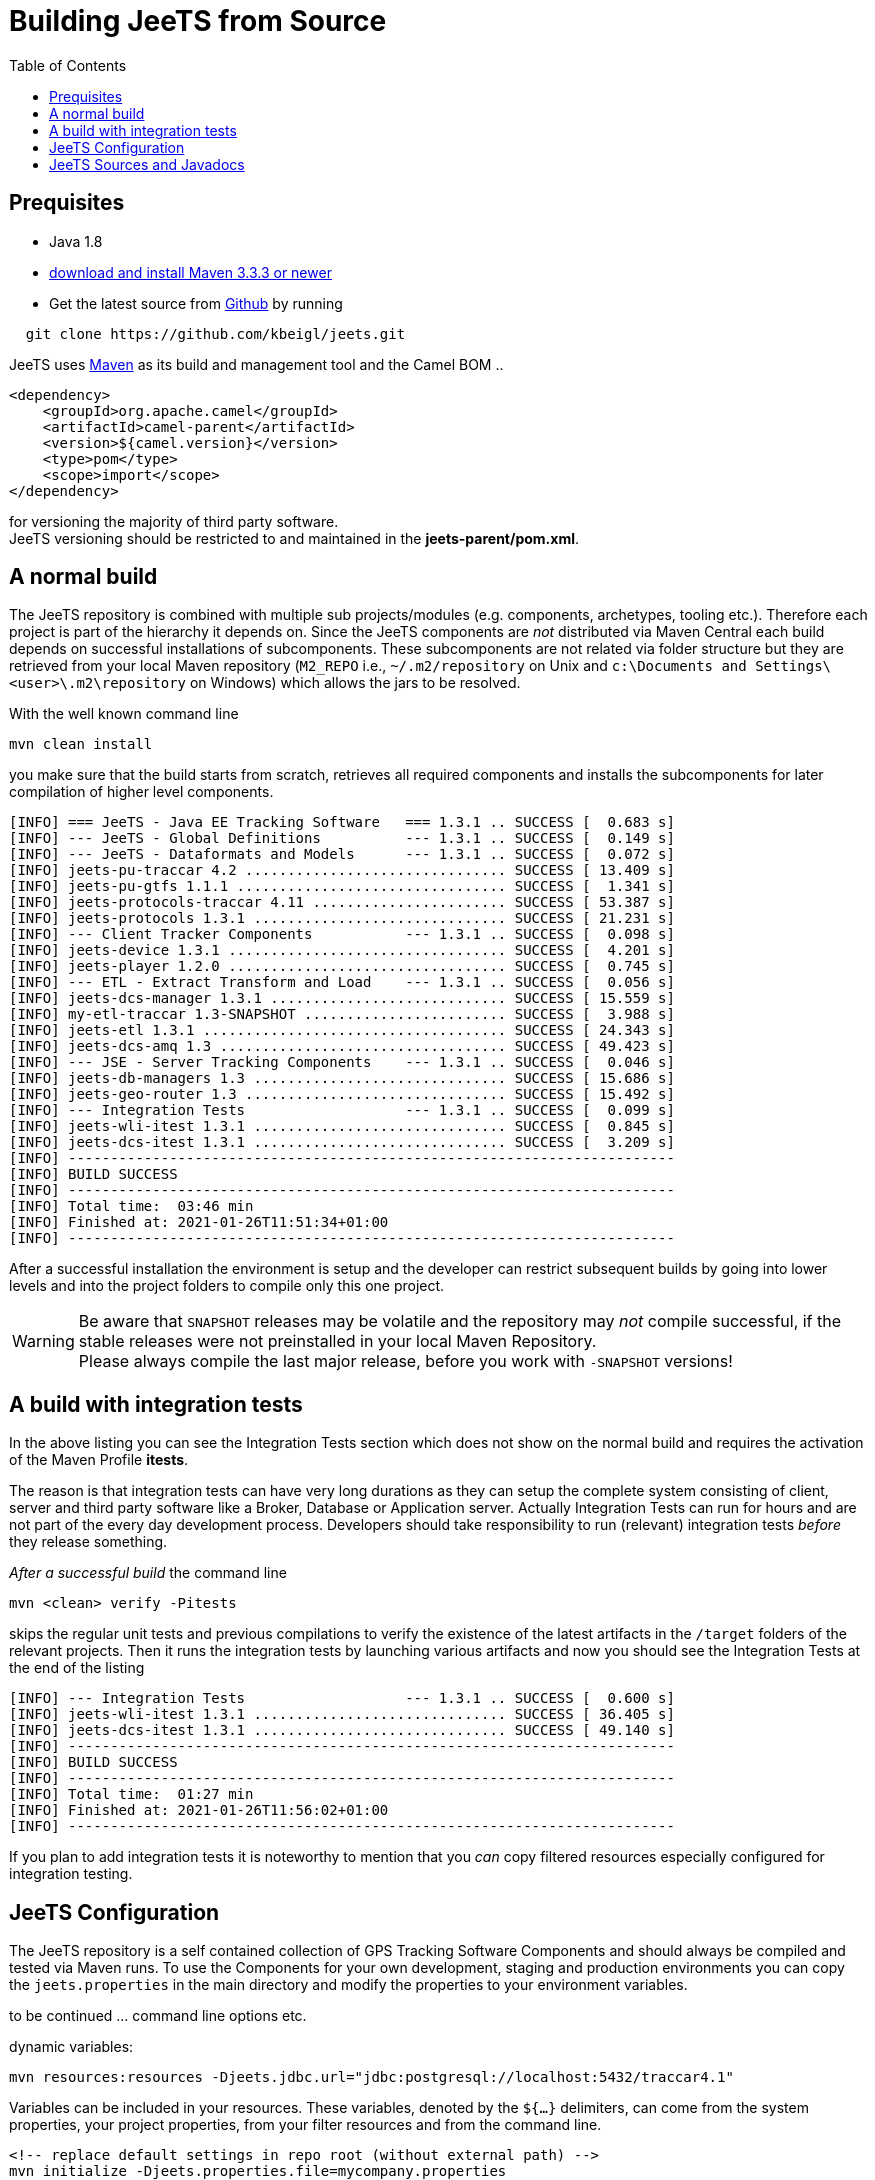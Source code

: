 [[Building-BuildingCamelfromSource]]

:toc:

= Building JeeTS from Source

[[Building-Prequisites]]

== Prequisites

* Java 1.8

* http://maven.apache.org/download.html[download and install Maven 3.3.3 or newer]

* Get the latest source from https://github.com/kbeigl/jeets/[Github] by running 
[source,text]
-----------------
  git clone https://github.com/kbeigl/jeets.git
-----------------

JeeTS uses http://maven.apache.org/[Maven] as its build and management tool
and the Camel BOM ..
[source,xml]
----
<dependency>
    <groupId>org.apache.camel</groupId>
    <artifactId>camel-parent</artifactId>
    <version>${camel.version}</version>
    <type>pom</type>
    <scope>import</scope>
</dependency>
----

for versioning the majority of third party software. +
JeeTS versioning should be restricted to 
and maintained in the *jeets-parent/pom.xml*.


[[Building-Anormalbuild]]
== A normal build

The JeeTS repository is combined with multiple 
sub projects/modules (e.g. components, archetypes, tooling etc.). 
Therefore each project is part of the hierarchy it depends on.
Since the JeeTS components are _not_ distributed via Maven Central
each build depends on successful installations of subcomponents.
These subcomponents are not related via folder structure
but they are retrieved from your local Maven repository 
(`M2_REPO` i.e., `~/.m2/repository` on Unix and
`c:\Documents and Settings\<user>\.m2\repository` on Windows) 
which allows the jars to be resolved.

With the well known command line
[source,text]
-----------------
mvn clean install
-----------------
you make sure that the build starts from scratch, retrieves all required
components and installs the subcomponents for later compilation of higher
level components.

[source,text]
-----------------
[INFO] === JeeTS - Java EE Tracking Software   === 1.3.1 .. SUCCESS [  0.683 s]
[INFO] --- JeeTS - Global Definitions          --- 1.3.1 .. SUCCESS [  0.149 s]
[INFO] --- JeeTS - Dataformats and Models      --- 1.3.1 .. SUCCESS [  0.072 s]
[INFO] jeets-pu-traccar 4.2 ............................... SUCCESS [ 13.409 s]
[INFO] jeets-pu-gtfs 1.1.1 ................................ SUCCESS [  1.341 s]
[INFO] jeets-protocols-traccar 4.11 ....................... SUCCESS [ 53.387 s]
[INFO] jeets-protocols 1.3.1 .............................. SUCCESS [ 21.231 s]
[INFO] --- Client Tracker Components           --- 1.3.1 .. SUCCESS [  0.098 s]
[INFO] jeets-device 1.3.1 ................................. SUCCESS [  4.201 s]
[INFO] jeets-player 1.2.0 ................................. SUCCESS [  0.745 s]
[INFO] --- ETL - Extract Transform and Load    --- 1.3.1 .. SUCCESS [  0.056 s]
[INFO] jeets-dcs-manager 1.3.1 ............................ SUCCESS [ 15.559 s]
[INFO] my-etl-traccar 1.3-SNAPSHOT ........................ SUCCESS [  3.988 s]
[INFO] jeets-etl 1.3.1 .................................... SUCCESS [ 24.343 s]
[INFO] jeets-dcs-amq 1.3 .................................. SUCCESS [ 49.423 s]
[INFO] --- JSE - Server Tracking Components    --- 1.3.1 .. SUCCESS [  0.046 s]
[INFO] jeets-db-managers 1.3 .............................. SUCCESS [ 15.686 s]
[INFO] jeets-geo-router 1.3 ............................... SUCCESS [ 15.492 s]
[INFO] --- Integration Tests                   --- 1.3.1 .. SUCCESS [  0.099 s]
[INFO] jeets-wli-itest 1.3.1 .............................. SUCCESS [  0.845 s]
[INFO] jeets-dcs-itest 1.3.1 .............................. SUCCESS [  3.209 s]
[INFO] ------------------------------------------------------------------------
[INFO] BUILD SUCCESS
[INFO] ------------------------------------------------------------------------
[INFO] Total time:  03:46 min
[INFO] Finished at: 2021-01-26T11:51:34+01:00
[INFO] ------------------------------------------------------------------------
-----------------

After a successful installation the environment is setup and the 
developer can restrict subsequent builds by going into lower levels
and into the project folders to compile only this one project.

WARNING: Be aware that `SNAPSHOT` releases may be volatile and the repository
may _not_ compile successful, if the stable releases were not 
preinstalled in your local Maven Repository. +
Please always compile the last major release, 
before you work with `-SNAPSHOT` versions!


[[Building-Anormalbuildwithoutrunningtests]]
== A build with integration tests

In the above listing you can see the Integration Tests section
which does not show on the normal build and requires the activation
of the Maven Profile *itests*.

The reason is that integration tests can have very long durations
as they can setup the complete system consisting of client, server
and third party software like a Broker, Database or Application server.
Actually Integration Tests can run for hours and are not part of the
every day development process. Developers should take responsibility
to run (relevant) integration tests _before_ they release something.

_After a successful build_ the command line 
[source,text]
-------------------------------
mvn <clean> verify -Pitests
-------------------------------
skips the regular unit tests and previous compilations to verify the existence
of the latest artifacts in the `/target` folders of the relevant projects.
Then it runs the integration tests by launching various artifacts 
and now you should see the Integration Tests at the end of the listing 
[source,text]
-----------------
[INFO] --- Integration Tests                   --- 1.3.1 .. SUCCESS [  0.600 s]
[INFO] jeets-wli-itest 1.3.1 .............................. SUCCESS [ 36.405 s]
[INFO] jeets-dcs-itest 1.3.1 .............................. SUCCESS [ 49.140 s]
[INFO] ------------------------------------------------------------------------
[INFO] BUILD SUCCESS
[INFO] ------------------------------------------------------------------------
[INFO] Total time:  01:27 min
[INFO] Finished at: 2021-01-26T11:56:02+01:00
[INFO] ------------------------------------------------------------------------
-----------------

If you plan to add integration tests it is noteworthy to mention that you _can_
copy filtered resources especially configured for integration testing.


== JeeTS Configuration

The JeeTS repository is a self contained collection of GPS Tracking Software Components
and should always be compiled and tested via Maven runs. 
To use the Components for your own development, staging and production environments
you can copy the `jeets.properties` in the main directory and modify the properties
to your environment variables.

to be continued ... command line options etc.

dynamic variables:

	mvn resources:resources -Djeets.jdbc.url="jdbc:postgresql://localhost:5432/traccar4.1"

Variables can be included in your resources. 
These variables, denoted by the `${...}` delimiters, 
can come from the system properties, your project properties, 
from your filter resources and from the command line.
	
	<!-- replace default settings in repo root (without external path) -->
	mvn initialize -Djeets.properties.file=mycompany.properties 
	mvn clean process-resources   // life-cycle phase
	mvn clean resources:resources //            goal


[[Building-Buildingsourcejars]]
== JeeTS Sources and Javadocs

If you want to build jar files with the source code 
you can run this command from the root folder or from any subfolder
for single project sources.

[source,text]
------------------------------------------
mvn source:jar install
------------------------------------------

You can check your local repo to verify that the `-sources.jar`, +
i.e. `jeets-protocols-traccar-4.2.1-beta-sources.jar`
has been installed.

Creating -javadoc.jars works the same way by entering:

[source,text]
------------------------------------------
mvn javadoc:jar install
------------------------------------------

to create `jeets-pu-traccar-4.2-javadoc.jar` for every project.

[source,text]
------------------------------------------
mvn dependency:resolve -Dclassifier=javadoc
mvn dependency:resolve -Dclassifier=sources
------------------------------------------


// [[Building-Buildingwithcheckstyle]]
// == Building with checkstyle

// To enable source style checking with checkstyle ... TODO

// [source,text]
// -------------------------------
// mvn -Psourcecheck clean install
// -------------------------------
